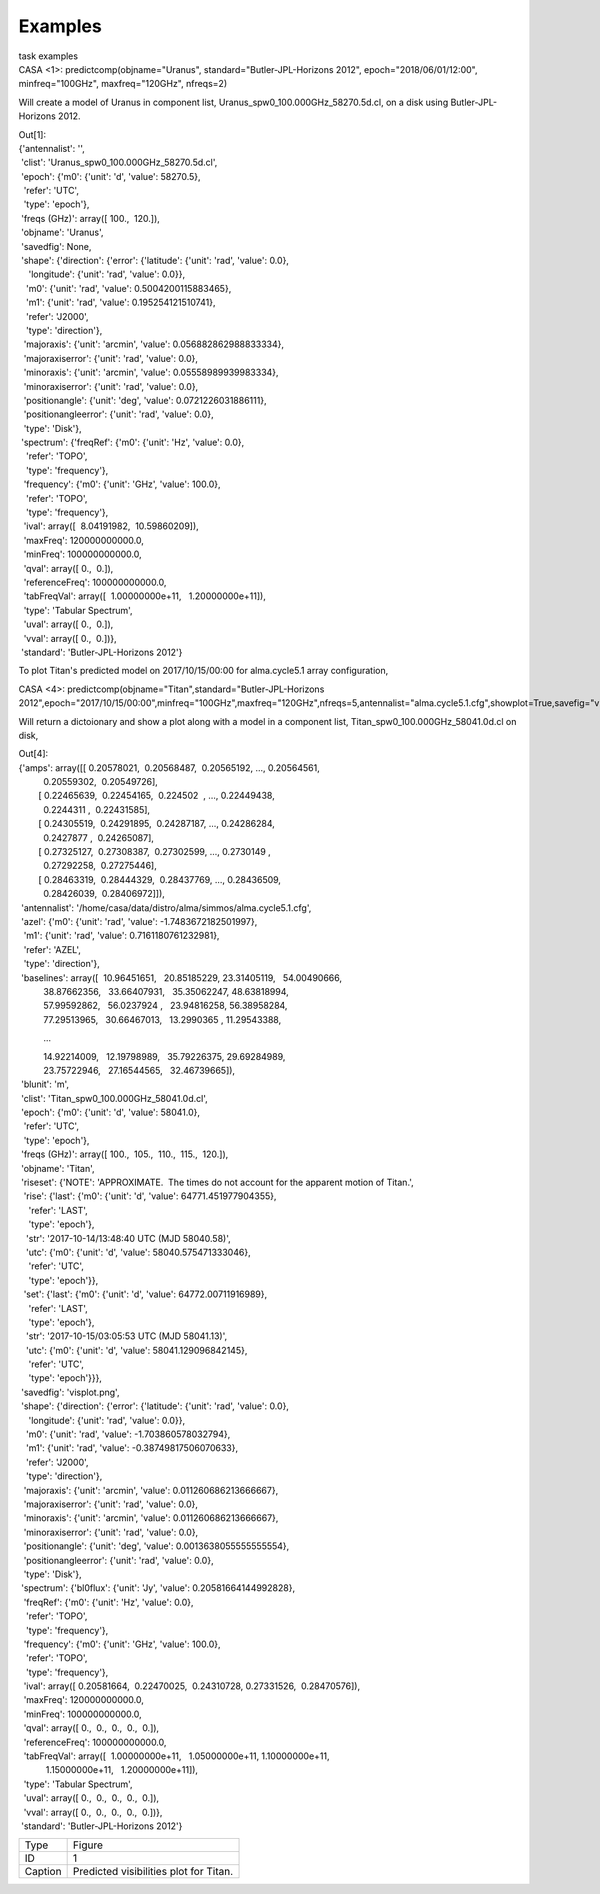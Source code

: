 Examples
========

.. container:: documentDescription description

   task examples

.. container:: section
   :name: content-core

   .. container::
      :name: parent-fieldname-text

      .. container:: casa-input-box

         CASA <1>: predictcomp(objname="Uranus",
         standard="Butler-JPL-Horizons 2012", epoch="2018/06/01/12:00",
         minfreq="100GHz", maxfreq="120GHz", nfreqs=2)

      Will create a model of Uranus in component list,
      Uranus_spw0_100.000GHz_58270.5d.cl, on a disk using
      Butler-JPL-Horizons 2012.

      .. container:: casa-output-box

         | Out[1]:
         | {'antennalist': '',
         |  'clist': 'Uranus_spw0_100.000GHz_58270.5d.cl',
         |  'epoch': {'m0': {'unit': 'd', 'value': 58270.5},
         |   'refer': 'UTC',
         |   'type': 'epoch'},
         |  'freqs (GHz)': array([ 100.,  120.]),
         |  'objname': 'Uranus',
         |  'savedfig': None,
         |  'shape': {'direction': {'error': {'latitude': {'unit':
           'rad', 'value': 0.0},
         |     'longitude': {'unit': 'rad', 'value': 0.0}},
         |    'm0': {'unit': 'rad', 'value': 0.5004200115883465},
         |    'm1': {'unit': 'rad', 'value': 0.195254121510741},
         |    'refer': 'J2000',
         |    'type': 'direction'},
         |   'majoraxis': {'unit': 'arcmin', 'value':
           0.056882862988833334},
         |   'majoraxiserror': {'unit': 'rad', 'value': 0.0},
         |   'minoraxis': {'unit': 'arcmin', 'value':
           0.05558989939983334},
         |   'minoraxiserror': {'unit': 'rad', 'value': 0.0},
         |   'positionangle': {'unit': 'deg', 'value':
           0.0721226031886111},
         |   'positionangleerror': {'unit': 'rad', 'value': 0.0},
         |   'type': 'Disk'},
         |  'spectrum': {'freqRef': {'m0': {'unit': 'Hz', 'value': 0.0},
         |    'refer': 'TOPO',
         |    'type': 'frequency'},
         |   'frequency': {'m0': {'unit': 'GHz', 'value': 100.0},
         |    'refer': 'TOPO',
         |    'type': 'frequency'},
         |   'ival': array([  8.04191982,  10.59860209]),
         |   'maxFreq': 120000000000.0,
         |   'minFreq': 100000000000.0,
         |   'qval': array([ 0.,  0.]),
         |   'referenceFreq': 100000000000.0,
         |   'tabFreqVal': array([  1.00000000e+11,   1.20000000e+11]),
         |   'type': 'Tabular Spectrum',
         |   'uval': array([ 0.,  0.]),
         |   'vval': array([ 0.,  0.])},
         |  'standard': 'Butler-JPL-Horizons 2012'}

       

      To plot Titan's predicted model on 2017/10/15/00:00 for
      alma.cycle5.1 array configuration,

      .. container:: casa-input-box

         CASA <4>:
         predictcomp(objname="Titan",standard="Butler-JPL-Horizons
         2012",epoch="2017/10/15/00:00",minfreq="100GHz",maxfreq="120GHz",nfreqs=5,antennalist="alma.cycle5.1.cfg",showplot=True,savefig="visplot.png")

      Will return a dictoionary and show a plot along with a model in a
      component list, Titan_spw0_100.000GHz_58041.0d.cl on disk,

      .. container:: casa-output-box

         | Out[4]:
         | {'amps': array([[ 0.20578021,  0.20568487,  0.20565192, ..., 
           0.20564561,
         |           0.20559302,  0.20549726],
         |         [ 0.22465639,  0.22454165,  0.224502  , ..., 
           0.22449438,
         |           0.2244311 ,  0.22431585],
         |         [ 0.24305519,  0.24291895,  0.24287187, ..., 
           0.24286284,
         |           0.2427877 ,  0.24265087],
         |         [ 0.27325127,  0.27308387,  0.27302599, ..., 
           0.2730149 ,
         |           0.27292258,  0.27275446],
         |         [ 0.28463319,  0.28444329,  0.28437769, ..., 
           0.28436509,
         |           0.28426039,  0.28406972]]),
         |  'antennalist':
           '/home/casa/data/distro/alma/simmos/alma.cycle5.1.cfg',
         |  'azel': {'m0': {'unit': 'rad', 'value':
           -1.7483672182501997},
         |   'm1': {'unit': 'rad', 'value': 0.7161180761232981},
         |   'refer': 'AZEL',
         |   'type': 'direction'},
         |  'baselines': array([  10.96451651,   20.85185229,  
           23.31405119,   54.00490666,
         |           38.87662356,   33.66407931,   35.35062247,  
           48.63818994,
         |           57.99592862,   56.0237924 ,   23.94816258,  
           56.38958284,
         |           77.29513965,   30.66467013,   13.2990365 ,  
           11.29543388,

                   ...

         |           14.92214009,   12.19798989,   35.79226375,  
           29.69284989,
         |           23.75722946,   27.16544565,   32.46739665]),
         |  'blunit': 'm',
         |  'clist': 'Titan_spw0_100.000GHz_58041.0d.cl',
         |  'epoch': {'m0': {'unit': 'd', 'value': 58041.0},
         |   'refer': 'UTC',
         |   'type': 'epoch'},
         |  'freqs (GHz)': array([ 100.,  105.,  110.,  115.,  120.]),
         |  'objname': 'Titan',
         |  'riseset': {'NOTE': 'APPROXIMATE.  The times do not account
           for the apparent motion of Titan.',
         |   'rise': {'last': {'m0': {'unit': 'd', 'value':
           64771.451977904355},
         |     'refer': 'LAST',
         |     'type': 'epoch'},
         |    'str': '2017-10-14/13:48:40 UTC (MJD 58040.58)',
         |    'utc': {'m0': {'unit': 'd', 'value': 58040.575471333046},
         |     'refer': 'UTC',
         |     'type': 'epoch'}},
         |   'set': {'last': {'m0': {'unit': 'd', 'value':
           64772.00711916989},
         |     'refer': 'LAST',
         |     'type': 'epoch'},
         |    'str': '2017-10-15/03:05:53 UTC (MJD 58041.13)',
         |    'utc': {'m0': {'unit': 'd', 'value': 58041.129096842145},
         |     'refer': 'UTC',
         |     'type': 'epoch'}}},
         |  'savedfig': 'visplot.png',
         |  'shape': {'direction': {'error': {'latitude': {'unit':
           'rad', 'value': 0.0},
         |     'longitude': {'unit': 'rad', 'value': 0.0}},
         |    'm0': {'unit': 'rad', 'value': -1.703860578032794},
         |    'm1': {'unit': 'rad', 'value': -0.38749817506070633},
         |    'refer': 'J2000',
         |    'type': 'direction'},
         |   'majoraxis': {'unit': 'arcmin', 'value':
           0.011260686213666667},
         |   'majoraxiserror': {'unit': 'rad', 'value': 0.0},
         |   'minoraxis': {'unit': 'arcmin', 'value':
           0.011260686213666667},
         |   'minoraxiserror': {'unit': 'rad', 'value': 0.0},
         |   'positionangle': {'unit': 'deg', 'value':
           0.0013638055555555554},
         |   'positionangleerror': {'unit': 'rad', 'value': 0.0},
         |   'type': 'Disk'},
         |  'spectrum': {'bl0flux': {'unit': 'Jy', 'value':
           0.20581664144992828},
         |   'freqRef': {'m0': {'unit': 'Hz', 'value': 0.0},
         |    'refer': 'TOPO',
         |    'type': 'frequency'},
         |   'frequency': {'m0': {'unit': 'GHz', 'value': 100.0},
         |    'refer': 'TOPO',
         |    'type': 'frequency'},
         |   'ival': array([ 0.20581664,  0.22470025,  0.24310728, 
           0.27331526,  0.28470576]),
         |   'maxFreq': 120000000000.0,
         |   'minFreq': 100000000000.0,
         |   'qval': array([ 0.,  0.,  0.,  0.,  0.]),
         |   'referenceFreq': 100000000000.0,
         |   'tabFreqVal': array([  1.00000000e+11,   1.05000000e+11,  
           1.10000000e+11,
         |            1.15000000e+11,   1.20000000e+11]),
         |   'type': 'Tabular Spectrum',
         |   'uval': array([ 0.,  0.,  0.,  0.,  0.]),
         |   'vval': array([ 0.,  0.,  0.,  0.,  0.])},
         |  'standard': 'Butler-JPL-Horizons 2012'}

      |image1|

      ======= ======================================
      Type    Figure
      ID      1
      Caption Predicted visibilities plot for Titan.
      ======= ======================================

.. |image1| image:: 49bbccfc3157454d12f1d44c1dfbb98f94429245.png
   :class: image-inline

